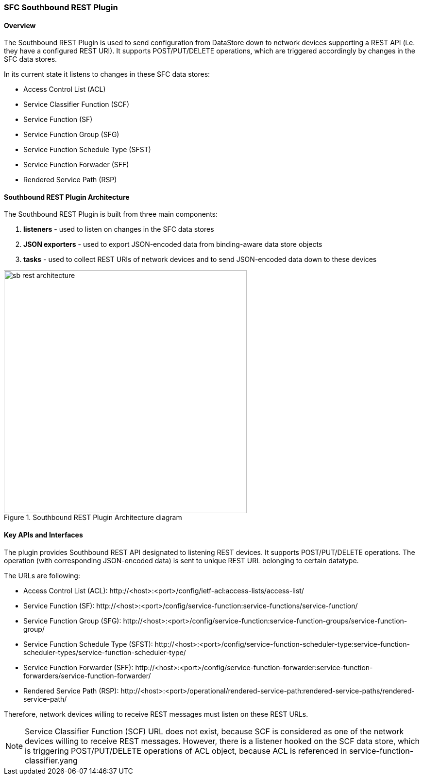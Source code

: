 === SFC Southbound REST Plugin

==== Overview
The Southbound REST Plugin is used to send configuration from DataStore down to
network devices supporting a REST API (i.e. they have a configured REST URI).
It supports POST/PUT/DELETE operations, which are triggered accordingly by
changes in the SFC data stores.

.In its current state it listens to changes in these SFC data stores:
* Access Control List (ACL)
* Service Classifier Function (SCF)
* Service Function (SF)
* Service Function Group (SFG)
* Service Function Schedule Type (SFST)
* Service Function Forwader (SFF)
* Rendered Service Path (RSP)

==== Southbound REST Plugin Architecture
.The Southbound REST Plugin is built from three main components:
. *listeners* - used to listen on changes in the SFC data stores
. *JSON exporters* - used to export JSON-encoded data from binding-aware data
store objects
. *tasks* - used to collect REST URIs of network devices and to send JSON-encoded
data down to these devices

.Southbound REST Plugin Architecture diagram
image::sfc/sb-rest-architecture.png[width=500]

==== Key APIs and Interfaces
The plugin provides Southbound REST API designated to listening REST devices. It supports
POST/PUT/DELETE operations. The operation (with corresponding JSON-encoded data) is sent
to unique REST URL belonging to certain datatype.

.The URLs are following:
* Access Control List (ACL):
+http://<host>:<port>/config/ietf-acl:access-lists/access-list/+
* Service Function (SF):
+http://<host>:<port>/config/service-function:service-functions/service-function/+
* Service Function Group (SFG):
+http://<host>:<port>/config/service-function:service-function-groups/service-function-group/+
* Service Function Schedule Type (SFST):
+http://<host>:<port>/config/service-function-scheduler-type:service-function-scheduler-types/service-function-scheduler-type/+
* Service Function Forwarder (SFF):
+http://<host>:<port>/config/service-function-forwarder:service-function-forwarders/service-function-forwarder/+
* Rendered Service Path (RSP):
+http://<host>:<port>/operational/rendered-service-path:rendered-service-paths/rendered-service-path/+

Therefore, network devices willing to receive REST messages must listen on
these REST URLs.

[NOTE]
Service Classifier Function (SCF) URL does not exist, because SCF is considered
as one of the network devices willing to receive REST messages. However, there
is a listener hooked on the SCF data store, which is triggering POST/PUT/DELETE
operations of ACL object, because ACL is referenced in +service-function-classifier.yang+
